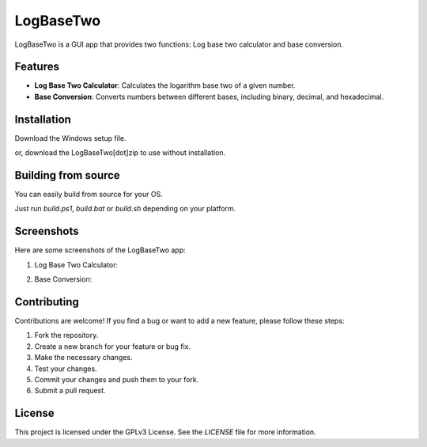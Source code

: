 LogBaseTwo
==========

LogBaseTwo is a GUI app that provides two functions: Log base two calculator and base conversion.

Features
--------

- **Log Base Two Calculator**: Calculates the logarithm base two of a given number.
- **Base Conversion**: Converts numbers between different bases, including binary, decimal, and hexadecimal.

Installation
------------

Download the Windows setup file. 

or, download the LogBaseTwo[dot]zip to use without installation.

Building from source
---------------------
You can easily build from source for your OS.

Just run `build.ps1`, `build.bat` or `build.sh` depending on your platform.

Screenshots
-----------

Here are some screenshots of the LogBaseTwo app:

1. Log Base Two Calculator:

   .. image:: https://i.imgur.com/5e6JQhc.png
      :alt: Log Base Two Calculator

2. Base Conversion:

   .. image:: https://i.imgur.com/d1MfjM6.png
      :alt: Log Base Two Calculator

Contributing
------------

Contributions are welcome! If you find a bug or want to add a new feature, please follow these steps:

1. Fork the repository.
2. Create a new branch for your feature or bug fix.
3. Make the necessary changes.
4. Test your changes.
5. Commit your changes and push them to your fork.
6. Submit a pull request.

License
-------

This project is licensed under the GPLv3 License. See the `LICENSE` file for more information.